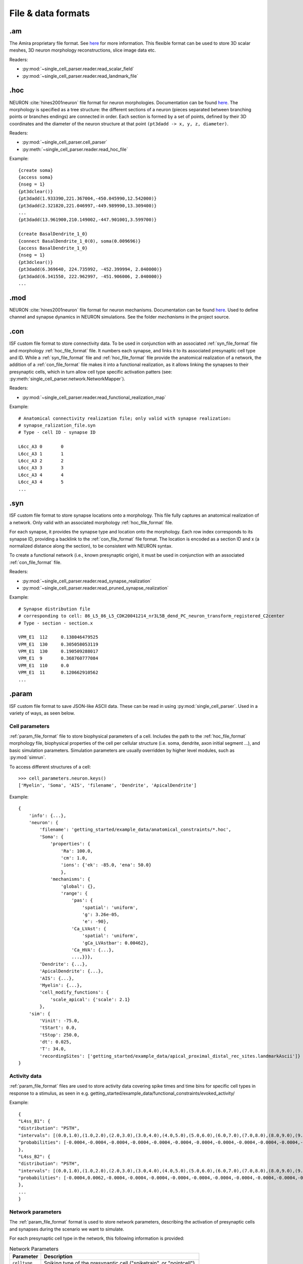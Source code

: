 .. _file_formats:

====================
File & data formats
====================

.am
===

The Amira proprietary file format. See `here <https://www.csc.kth.se/~weinkauf/notes/amiramesh.html>`_ for more information.
This flexible format can be used to store 3D scalar meshes, 3D neuron morphology reconstructions, slice image data etc.

Readers:

- :py:mod:`~single_cell_parser.reader.read_scalar_field`
- :py:mod:`~single_cell_parser.reader.read_landmark_file`

.. _hoc_file_format:

.hoc
====
NEURON :cite:`hines2001neuron` file format for neuron morphologies. 
Documentation can be found `here <https://nrn.readthedocs.io/en/latest/guide/hoc_chapter_11_old_reference.html>`_.
The morphology is specified as a tree structure: the different sections of a neuron 
(pieces separated between branching points or branches endings) are connected in order. 
Each section is formed by a set of points, defined by their 3D coordinates and the diameter of the 
neuron structure at that point ``(pt3dadd -> x, y, z, diameter)``.

Readers:

- :py:mod:`~single_cell_parser.cell_parser`
- :py:meth:`~single_cell_parser.reader.read_hoc_file`

Example::

    {create soma}
    {access soma}
    {nseg = 1}
    {pt3dclear()}
    {pt3dadd(1.933390,221.367004,-450.045990,12.542000)}
    {pt3dadd(2.321820,221.046997,-449.989990,13.309400)}
    ...
    {pt3dadd(13.961900,210.149002,-447.901001,3.599700)}

    {create BasalDendrite_1_0}
    {connect BasalDendrite_1_0(0), soma(0.009696)}
    {access BasalDendrite_1_0}
    {nseg = 1}
    {pt3dclear()}
    {pt3dadd(6.369640, 224.735992, -452.399994, 2.040000)}
    {pt3dadd(6.341550, 222.962997, -451.906006, 2.040000)}
    ...

.. _mod_file_format:

.mod
====
NEURON :cite:`hines2001neuron` file format for neuron mechanisms. Documentation can be found `here <https://neuron.yale.edu/neuron/docs/using-nmodl-files>`_.
Used to define channel and synapse dynamics in NEURON simulations.
See the folder `mechanisms` in the project source.

.. _con_file_format:

.con
====
ISF custom file format to store connectivity data. 
To be used in conjunction with an associated :ref:`syn_file_format` file and morphology :ref:`hoc_file_format` file.
It numbers each synapse, and links it to its associated presynaptic cell type and ID.
While a :ref:`syn_file_format` file and :ref:`hoc_file_format` file provide the anatomical realization of a network,
the addition of a :ref:`con_file_format` file makes it into a functional realization, as it allows linking the synapses to
their presynaptic cells, which in turn allow cell type specific activation patters (see: :py:meth:`single_cell_parser.network.NetworkMapper`).

Readers:

- :py:mod:`~single_cell_parser.reader.read_functional_realization_map`

Example::

    # Anatomical connectivity realization file; only valid with synapse realization:
    # synapse_ralization_file.syn
    # Type - cell ID - synapse ID

    L6cc_A3 0       0
    L6cc_A3 1       1
    L6cc_A3 2       2
    L6cc_A3 3       3
    L6cc_A3 4       4
    L6cc_A3 4       5
    ...

.. _syn_file_format:

.syn
====
ISF custom file format to store synapse locations onto a morphology. 
This file fully captures an anatomical realization of a network.
Only valid with an associated morphology :ref:`hoc_file_format` file.

For each synapse, it provides the synapse type and location onto the morphology.
Each row index corresponds to its synapse ID, providing a backlink to the :ref:`con_file_format` file format.
The location is encoded as a section ID and x (a normalized distance along the section),
to be consistent with NEURON syntax.

To create a functional network (i.e., known presynaptic origin), 
it must be used in conjunction with an associated :ref:`con_file_format` file.

Readers:

- :py:mod:`~single_cell_parser.reader.read_synapse_realization`
- :py:mod:`~single_cell_parser.reader.read_pruned_synapse_realization`

Example::

    # Synapse distribution file
    # corresponding to cell: 86_L5_86_L5_CDK20041214_nr3L5B_dend_PC_neuron_transform_registered_C2center
    # Type - section - section.x

    VPM_E1  112     0.138046479525
    VPM_E1  130     0.305058053119
    VPM_E1  130     0.190509288017
    VPM_E1  9       0.368760777084
    VPM_E1  110     0.0
    VPM_E1  11      0.120662910562
    ...

.. _param_file_format:

.param
======
ISF custom file format to save JSON-like ASCII data. These can be read in using :py:mod:`single_cell_parser`.
Used in a variety of ways, as seen below.

.. _cell_parameters_format:

Cell parameters
---------------

:ref:`param_file_format` file to store biophysical parameters of a cell.
Includes the path to the :ref:`hoc_file_format` morphology file, biophysical properties of the cell per cellular 
structure (i.e. soma, dendrite, axon initial segment ...),
and basic simulation parameters. Simulation parameters are usually overridden by higher level modules, 
such as :py:mod:`simrun`.

To access different structures of a cell::

    >>> cell_parameters.neuron.keys()
    ['Myelin', 'Soma', 'AIS', 'filename', 'Dendrite', 'ApicalDendrite']

Example::

    {
        'info': {...},
        'neuron': {
            'filename': 'getting_started/example_data/anatomical_constraints/*.hoc',
            'Soma': {
                'properties': {
                    'Ra': 100.0,
                    'cm': 1.0,
                    'ions': {'ek': -85.0, 'ena': 50.0}
                    },
                'mechanisms': {
                    'global': {},
                    'range': {
                        'pas': {
                            'spatial': 'uniform',
                            'g': 3.26e-05,
                            'e': -90},
                        'Ca_LVAst': {
                            'spatial': 'uniform',
                            'gCa_LVAstbar': 0.00462},
                        'Ca_HVA': {...},
                        ...,}}},
            'Dendrite': {...},
            'ApicalDendrite': {...},
            'AIS': {...},
            'Myelin': {...},
            'cell_modify_functions': {
                'scale_apical': {'scale': 2.1}
            },
        'sim': {
            'Vinit': -75.0,
            'tStart': 0.0,
            'tStop': 250.0,
            'dt': 0.025,
            'T': 34.0,
            'recordingSites': ['getting_started/example_data/apical_proximal_distal_rec_sites.landmarkAscii']}
    }

.. _activity_data_format:

Activity data
-------------
:ref:`param_file_format` files are used to store activity data covering spike times and time bins for specific cell types in response to a stimulus, as seen in e.g. getting_started/example_data/functional_constraints/evoked_activity/

Example::

    {
    "L4ss_B1": {
    "distribution": "PSTH",
    "intervals": [(0.0,1.0),(1.0,2.0),(2.0,3.0),(3.0,4.0),(4.0,5.0),(5.0,6.0),(6.0,7.0),(7.0,8.0),(8.0,9.0),(9.0,10.0),(10.0,11.0),(11.0,12.0),(12.0,13.0),(13.0,14.0),(14.0,15.0),(15.0,16.0),(16.0,17.0),(17.0,18.0),(18.0,19.0),(19.0,20.0),(20.0,21.0),(21.0,22.0),(22.0,23.0),(23.0,24.0),(24.0,25.0),(25.0,26.0),(26.0,27.0),(27.0,28.0),(28.0,29.0),(29.0,30.0),(30.0,31.0),(31.0,32.0),(32.0,33.0),(33.0,34.0),(34.0,35.0),(35.0,36.0),(36.0,37.0),(37.0,38.0),(38.0,39.0),(39.0,40.0),(40.0,41.0),(41.0,42.0),(42.0,43.0),(43.0,44.0),(44.0,45.0),(45.0,46.0),(46.0,47.0),(47.0,48.0),(48.0,49.0),(49.0,50.0)],
    "probabilities": [-0.0004,-0.0004,-0.0004,-0.0004,-0.0004,-0.0004,-0.0004,-0.0004,-0.0004,-0.0004,-0.0004,-0.0004,-0.0004,-0.0004,-0.0004,-0.0004,-0.0004,-0.0004,-0.0004,-0.0004,-0.0004,-0.0004,-0.0004,-0.0004,-0.0004,-0.0004,-0.0004,-0.0004,-0.0004,-0.0004,-0.0004,-0.0004,-0.0004,-0.0004,0.0062,0.0062,-0.0004,0.0129,0.0062,-0.0004,-0.0004,0.0062,-0.0004,-0.0004,-0.0004,0.0062,0.0062,-0.0004,-0.0004,-0.0004],
    },
    "L4ss_B2": {
    "distribution": "PSTH",
    "intervals": [(0.0,1.0),(1.0,2.0),(2.0,3.0),(3.0,4.0),(4.0,5.0),(5.0,6.0),(6.0,7.0),(7.0,8.0),(8.0,9.0),(9.0,10.0),(10.0,11.0),(11.0,12.0),(12.0,13.0),(13.0,14.0),(14.0,15.0),(15.0,16.0),(16.0,17.0),(17.0,18.0),(18.0,19.0),(19.0,20.0),(20.0,21.0),(21.0,22.0),(22.0,23.0),(23.0,24.0),(24.0,25.0),(25.0,26.0),(26.0,27.0),(27.0,28.0),(28.0,29.0),(29.0,30.0),(30.0,31.0),(31.0,32.0),(32.0,33.0),(33.0,34.0),(34.0,35.0),(35.0,36.0),(36.0,37.0),(37.0,38.0),(38.0,39.0),(39.0,40.0),(40.0,41.0),(41.0,42.0),(42.0,43.0),(43.0,44.0),(44.0,45.0),(45.0,46.0),(46.0,47.0),(47.0,48.0),(48.0,49.0),(49.0,50.0)],
    "probabilities": [-0.0004,0.0062,-0.0004,-0.0004,-0.0004,-0.0004,-0.0004,-0.0004,-0.0004,-0.0004,-0.0004,-0.0004,-0.0004,-0.0004,-0.0004,-0.0004,-0.0004,-0.0004,-0.0004,-0.0004,-0.0004,-0.0004,-0.0004,-0.0004,0.0062,-0.0004,-0.0004,-0.0004,-0.0004,-0.0004,-0.0004,0.0062,-0.0004,-0.0004,0.0129,0.0062,0.0062,-0.0004,-0.0004,-0.0004,-0.0004,0.0062,-0.0004,-0.0004,0.0062,-0.0004,-0.0004,-0.0004,-0.0004,-0.0004],
    },
    ...
    }

.. _network_parameters_format:

Network parameters
------------------
The :ref:`param_file_format` format is used to store network parameters, 
describing the activation of presynaptic cells and synapses during the scenario we want to simulate. 

For each presynaptic cell type in the network, this following information is provided:

.. list-table:: Network Parameters
   :header-rows: 1

   * - Parameter
     - Description
   * - ``celltype``
     - Spiking type of the presynaptic cell ("spiketrain", or "pointcell").
   * - ``interval``
     - Average interval of the spikes.
   * - ``synapses``
     - Additional synapse information (see table below)
   * - ``cellNr``
     - Amount of connected presynaptic cells of this type.

The ``synapse`` key of each presynaptic cell type contains the following information:

.. list-table:: Synapse parameters
   :header-rows: 1

   * - Parameter
     - Description
   * - ``receptors``
     - Dictionary of synapse properties per receptor type (e.g. ``gaba_syn``): threshold, delay, weight, reversal potential and time dynamics.
   * - ``releaseProb``
     - Release probability of this synapse upon a spike of its associated presynaptic cell. 
       A synapse is either active or not active, never inbetween.
   * - ``connectionFile``
     - Reference to an associated :ref:`con_file_format` file for this cell type's synapses.
   * - ``distributionFile``
     - Reference to an associated :ref:`syn_file_format` file for this cell type's synapses.
        
Example::

    {
    "info": {
        "date": "11Feb2015",
        "name": "evoked_activity",
        "author": "name",
    },
    "network": {
        "cell_type_1": {
            "celltype": "spiketrain",
            "interval": 2173.9,
            "synapses": {
                "receptors": {
                    "glutamate_syn": {
                        "threshold": 0.0,
                        "delay": 0.0,
                            "parameter": {
                            "tau1": 26.0,
                            "tau2": 2.0,
                            "tau3": 2.0,
                            "tau4": 0.1,
                            "decayampa": 1.0,
                            "decaynmda": 1.0,
                            "facilampa": 0.0,
                            "facilnmda": 0.0,
                            },
                        "weight": [1.47, 1.47],
                    },
                },
            "releaseProb": 0.6,
            "cellNr": 1,
            "noise": 0.0,
            "start": 0.0,
            "nspikes": 2,
            },
        },
        "cell_type_2": {
            "celltype": "pointcell",
            "distribution": "PSTH"
            "intervals": [(0, 10), (10, 20), (20, 40), (40, 50)],
            "probabilities": [0.0, 0.01, 0.05, 0.0],
            "offset": 0.0,
        },
        ...
    }


Dataframes
==========

The output format of various simulation pipelines are usually a dataframe. below, you find common formats used throughout ISF.

The :py:mod:`simrun` package produces output files in ``.csv`` or ``.npz`` format. many of these files
need to be created for each individual simulation trial. 
These raw output files are usually parsed into single dataframes for further analysis using a ``db_initializers`` submodule (see e.g. 
:py:mod:`~data_base.isf_data_base.db_initializers.load_simrun_general`).


.. _syn_activation_format:

Synapse activation
------------------

The raw output of the :py:mod:`simrun` package contains ``.csv`` files containing the synaptic activations onto a post-synaptic cell 
for each individual simulation trial. Each file contains the following information for each synapse during a particular simulation trial:

- type
- ID (for identifying the corresponding presynaptic cell)
- location (section ID, section pt ID, soma distance)
- dendrite label (e.g. ``"ApicalDendrite"``)
- activation times

These individual files are usually gathered and parsed into a single dataframe containing all trials for further analysis:
An example of the format is shown below:


.. tab:: Raw :py:mod:`simrun` output

    .. list-table:: ``simulation_run<sim_trial>_synapses.csv``
        :header-rows: 1

        * - synapse type
        - synapse ID
        - soma distance
        - section ID
        - section pt ID
        - dendrite label
        - activation times
        - 
        - 
        * - presyn_cell_type_1
        - 0
        - 150.0
        - 24
        - 0
        - 'basal'
        - 10.2
        - 80.5
        - 140.8
        * - presyn_cell_type_1
        - 1
        - 200.0
        - 112
        - 0
        - 'apical'
        - 
        - 
        - 
        * - presyn_cell_type_2
        - 2
        - 250.0
        - 72
        - 0
        - 'apical'
        - 300.1
        - 553.5
        - 

.. tab:: Parsed dataframe

    .. list-table::
        :header-rows: 1

        * - trial index
        - synapse type
        - synapse ID
        - soma distance
        - section ID
        - section pt ID
        - dendrite label
        - activation times
        - 
        - 
        * - 0
        - presyn_cell_type_1
        - 0
        - 150.0
        - 24
        - 0
        - 'basal'
        - 10.2
        - 80.5
        - 140.8
        * - 0
        - presyn_cell_type_2
        - 1
        - 200.0
        - 112
        - 0
        - 'apical'
        - 100.2
        - 
        - 
        * - 1
        - presyn_cell_type_1
        - 0
        - 150.0
        - 24
        - 0
        - 'basal'
        - 10.2
        - 140.8
        - 
        * - 1
        - presyn_cell_type_2
        - 1
        - 200.0
        - 112
        - 0
        - 'apical'
        - 100.2
        - 138.4
        - 

Writers:
    
- :py:meth:`~single_cell_parser.writer.write_synapse_activation_file` is used by :py:mod:`simrun` and :py:mod:`~single_cell_parser.analyze.synanalysis`
   to write raw output data.
- :py:meth:`data_base.isf_data_base.db_initializers.load_simrun_general.init` parses these files into a pandas dataframe.

.. attention::

   Not every spike of a presynaptic cell necessarily induces a synapse activation. Each synapse has a specific release
   probability and delay (see :ref:`network_parameters_format`).
   For this reason, the spike times of the presynaptic cells is saved separately (see :ref:`spike_times_format`).

.. _spike_times_format:

Presynaptic spike times
-----------------------
The raw output of the :py:mod:`simrun` package contains ``.csv`` files containing the spike times of presynaptic cells 
for each individual simulation trial. Each file contains the following information for each synapse during a particular simulation trial:

- type
- ID (for identifying the corresponding synapse, and cell location)
- activation times

These individual files are usually gathered and parsed into a single dataframe containing all trials for further analysis
An example of the format is shown below:

.. tab:: Raw :py:mod:`simrun` output

    .. list-table:: ``simulation_run<sim_trial>presynaptic_cells.csv``
        :header-rows: 1

    * - cell type
    - cell ID
    - activation times
    - 
    - 
    * - presyn_cell_type_1
    - 0
    - 10.2
    - 80.5
    - 140.8
    * - presyn_cell_type_1
    - 1
    - 300.1
    - 553.5
    - 
    * - presyn_cell_type_2
    - 2
    - 100.2
    - 200.5
    - 300.8


.. tab:: Parsed dataframe

    .. list-table::
        :header-rows: 1

        * - trial index
        - cell type
        - cell ID
        - activation times
        - 
        - 
        * - 0
        - presyn_cell_type_1
        - 0
        - 10.2
        - 80.5
        - 140.8
        * - 0
        - presyn_cell_type_1
        - 1
        - 300.1
        - 553.5
        - 
        * - 0
        - presyn_cell_type_2
        - 2
        - 100.2
        - 200.5
        - 300.8

Writers:

- :py:meth:`~single_cell_parser.writer.write_presynaptic_spike_file` is used by :py:mod:`simrun` and :py:mod:`~single_cell_parser.analyze.synanalysis`
   to write raw output data.
- :py:meth:`~data_base.isf_data_base.db_initializers.load_simrun_general.init` parses these files into a pandas dataframe.

.. attention::

   Not every spike of a presynaptic cell necessarily induces a synapse activation. Each synapse has a specific release
   probability and delay (see :ref:`network_parameters_format`).
   For this reason, the synapse activations are saved separately (see :ref:`syn_activation_format`).

Voltage traces
--------------

The raw output of the :py:mod:`simrun` package contains ``.npz`` or ``.csv`` files containing the voltage traces of the postsynaptic cells.
Unlike the synapse activations and spike times, it is possible for one such file to contain multiple trials.

.. _voltage_traces_csv_format:

Voltage trace ``.csv``
""""""""""""""""""""""

.. list-table:: ``vm_all_traces.csv``
    :header-rows: 1

    * - t
      - Vm run 00
      - Vm run 01
      - Vm run 02
    * - 100.0
      - -61.4607218758
      - -55.1366909604
      - -67.1747143695
    * - 100.025
      - -61.4665809176
      - -55.1294343391
      - -67.1580037786
    * - 100.05
      - -61.4735021526
      - -55.1223216173
      - -67.1424366078
    * - 100.075
      - -61.4814187507
      - -55.1153403448
      - -67.1279980017

.. _voltage_traces_npz_format:

Voltage trace ``.npz``
""""""""""""""""""""""

``vm_all_traces.npz``::

    array([[0.        , 0.025     , 0.05      , 0.075     , 0.1       ],
       [0.88623465, 0.39617305, 0.51784511, 0.1193737 , 0.60248805],
       [0.6766885 , 0.71217337, 0.05441688, 0.47759073, 0.92410834],
       [0.4959228 , 0.81927651, 0.77370012, 0.46643348, 0.61893358]])
